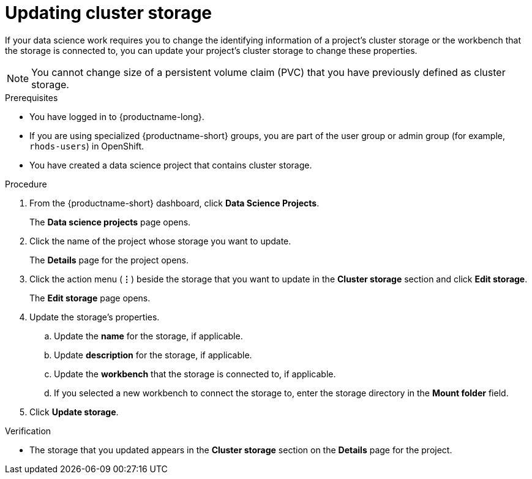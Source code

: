 :_module-type: PROCEDURE

[id="updating-cluster-storage_{context}"]
= Updating cluster storage

[role='_abstract']
If your data science work requires you to change the identifying information of a project's cluster storage or the workbench that the storage is connected to, you can update your project's cluster storage to change these properties.

[NOTE]
====
You cannot change size of a persistent volume claim (PVC) that you have previously defined as cluster storage.
====

.Prerequisites
* You have logged in to {productname-long}.
* If you are using specialized {productname-short} groups, you are part of the user group or admin group (for example, `rhods-users`) in OpenShift.
* You have created a data science project that contains cluster storage.

.Procedure
. From the {productname-short} dashboard, click *Data Science Projects*.
+
The *Data science projects* page opens.
. Click the name of the project whose storage you want to update.
+
The *Details* page for the project opens.
. Click the action menu (*&#8942;*) beside the storage that you want to update in the *Cluster storage* section and click *Edit storage*.
+
The *Edit storage* page opens.
. Update the storage's properties.
.. Update the *name* for the storage, if applicable.
.. Update *description* for the storage, if applicable.
.. Update the *workbench* that the storage is connected to, if applicable.
.. If you selected a new workbench to connect the storage to, enter the storage directory in the *Mount folder* field.
. Click *Update storage*.

.Verification
* The storage that you updated appears in the *Cluster storage* section on the *Details* page for the project.

//[role='_additional-resources']
//.Additional resources
